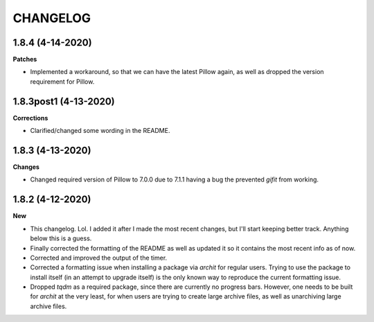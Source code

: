 CHANGELOG
==========

1.8.4 (4-14-2020)
-----------------

**Patches**

* Implemented a workaround, so that we can have the latest Pillow again, as well as dropped the version requirement for Pillow.

1.8.3post1 (4-13-2020)
----------------------

**Corrections**

* Clarified/changed some wording in the README.

1.8.3 (4-13-2020)
-----------------

**Changes**

* Changed required version of Pillow to 7.0.0 due to 7.1.1 having a bug the prevented `gifit` from working.

1.8.2 (4-12-2020)
-----------------

**New**

* This changelog. Lol. I added it after I made the most recent changes, but I'll start keeping better track. Anything below this is a guess.
* Finally corrected the formatting of the README as well as updated it so it contains the most recent info as of now.
* Corrected and improved the output of the timer.
* Corrected a formatting issue when installing a package via `archit` for regular users. Trying to use the package to install itself (in an attempt to upgrade itself) is the only known way to reproduce the current formatting issue.
* Dropped `tqdm` as a required package, since there are currently no progress bars. However, one needs to be built for `archit` at the very least, for when users are trying to create large archive files, as well as unarchiving large archive files.